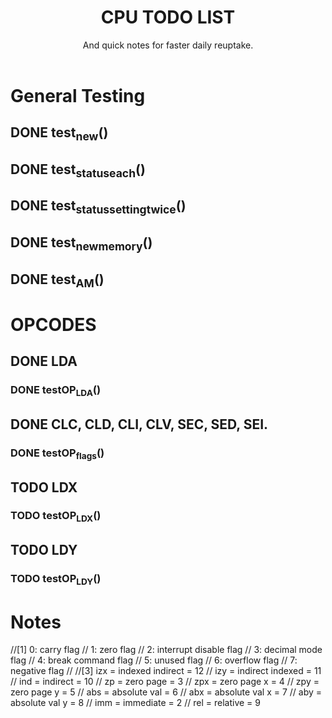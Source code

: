 #+Title: CPU TODO LIST
#+subtitle: And quick notes for faster daily reuptake.

* General Testing
** DONE test_new()
** DONE test_status_each()
** DONE test_status_settingtwice()
** DONE test_new_memory()
** DONE test_AM()

* OPCODES
** DONE LDA
*** DONE testOP_LDA()
** DONE CLC, CLD, CLI, CLV, SEC, SED, SEI.
*** DONE testOP_flags()
** TODO LDX
*** TODO testOP_LDX()
** TODO LDY
*** TODO testOP_LDY()


* Notes
//[1]	0: carry flag
//	1: zero flag
//  	2: interrupt disable flag
//  	3: decimal mode flag
//  	4: break command flag
//  	5: unused flag
//  	6: overflow flag
//  	7: negative flag
//
//[3] 	izx = indexed indirect =  12
//    	izy = indirect indexed = 11
//    	ind = indirect = 10
//    	zp = zero page = 3
//    	zpx = zero page x = 4
//    	zpy = zero page y = 5
//    	abs = absolute val = 6
//    	abx = absolute val x = 7 
//    	aby = absolute val y = 8
//    	imm = immediate = 2
//    	rel = relative = 9

